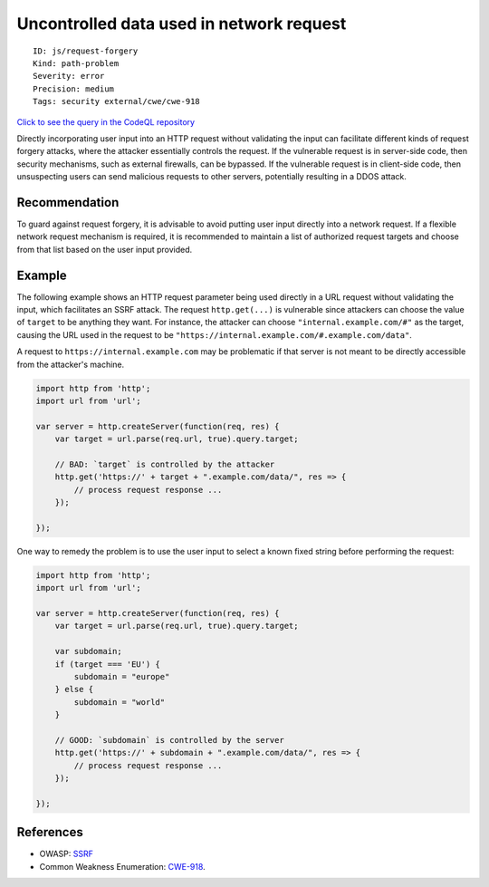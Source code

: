 Uncontrolled data used in network request
=========================================

::

    ID: js/request-forgery
    Kind: path-problem
    Severity: error
    Precision: medium
    Tags: security external/cwe/cwe-918

`Click to see the query in the CodeQL
repository <https://github.com/github/codeql/tree/main/javascript/ql/src/Security/CWE-918/RequestForgery.ql>`__

Directly incorporating user input into an HTTP request without
validating the input can facilitate different kinds of request forgery
attacks, where the attacker essentially controls the request. If the
vulnerable request is in server-side code, then security mechanisms,
such as external firewalls, can be bypassed. If the vulnerable request
is in client-side code, then unsuspecting users can send malicious
requests to other servers, potentially resulting in a DDOS attack.

Recommendation
--------------

To guard against request forgery, it is advisable to avoid putting user
input directly into a network request. If a flexible network request
mechanism is required, it is recommended to maintain a list of
authorized request targets and choose from that list based on the user
input provided.

Example
-------

The following example shows an HTTP request parameter being used
directly in a URL request without validating the input, which
facilitates an SSRF attack. The request ``http.get(...)`` is vulnerable
since attackers can choose the value of ``target`` to be anything they
want. For instance, the attacker can choose ``"internal.example.com/#"``
as the target, causing the URL used in the request to be
``"https://internal.example.com/#.example.com/data"``.

A request to ``https://internal.example.com`` may be problematic if that
server is not meant to be directly accessible from the attacker's
machine.

.. code:: javascript

    import http from 'http';
    import url from 'url';

    var server = http.createServer(function(req, res) {
        var target = url.parse(req.url, true).query.target;

        // BAD: `target` is controlled by the attacker
        http.get('https://' + target + ".example.com/data/", res => {
            // process request response ...
        });

    });

One way to remedy the problem is to use the user input to select a known
fixed string before performing the request:

.. code:: javascript

    import http from 'http';
    import url from 'url';

    var server = http.createServer(function(req, res) {
        var target = url.parse(req.url, true).query.target;

        var subdomain;
        if (target === 'EU') {
            subdomain = "europe"
        } else {
            subdomain = "world"
        }

        // GOOD: `subdomain` is controlled by the server
        http.get('https://' + subdomain + ".example.com/data/", res => {
            // process request response ...
        });

    });

References
----------

-  OWASP:
   `SSRF <https://www.owasp.org/index.php/Server_Side_Request_Forgery>`__
-  Common Weakness Enumeration:
   `CWE-918 <https://cwe.mitre.org/data/definitions/918.html>`__.
